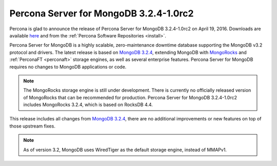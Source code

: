 .. _3.2.4-1.0rc2:

=======================================
Percona Server for MongoDB 3.2.4-1.0rc2
=======================================

Percona is glad to announce the release of Percona Server for MongoDB 3.2.4-1.0rc2 on April 19, 2016. Downloads are available `here <https://www.percona.com/downloads/percona-server-for-mongodb>`_ and from the :ref:`Percona Software Repositories <install>`.

Percona Server for MongoDB is a highly scalable, zero-maintenance downtime database supporting the MongoDB v3.2 protocol and drivers. The latest release is based on `MongoDB 3.2.4 <http://docs.mongodb.org/manual/release-notes/3.2/#mar-8-2016>`_, extending MongoDB with `MongoRocks <http://rocksdb.org>`_ and :ref:`PerconaFT <perconaft>` storage engines, as well as several enterprise features. Percona Server for MongoDB requires no changes to MongoDB applications or code.

.. note:: The MongoRocks storage engine is still under development. There is currently no officially released version of MongoRocks that can be recommended for production. Percona Server for MongoDB 3.2.4-1.0rc2 includes MongoRocks 3.2.4, which is based on RocksDB 4.4.

This release includes all changes from `MongoDB 3.2.4 <http://docs.mongodb.org/manual/release-notes/3.2/#mar-8-2016>`_, there are no additional improvements or new features on top of those upstream fixes.

.. note:: As of version 3.2, MongoDB uses WiredTiger as the default storage engine, instead of MMAPv1.
